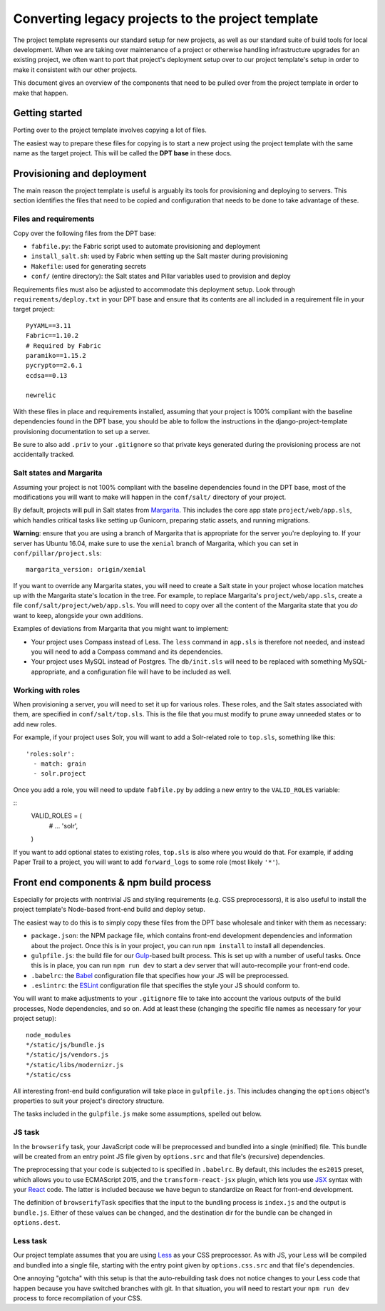 Converting legacy projects to the project template
=================================

The project template represents our standard setup for new projects, as well as
our standard suite of build tools for local development. When we
are taking over maintenance of a project or otherwise handling infrastructure
upgrades for an existing project, we often want to port that project's
deployment setup over to our project template's setup in order to make
it consistent with our other projects.

This document gives an overview of the components that need to be pulled
over from the project template in order to make that happen.

Getting started
---------------

Porting over to the project template involves copying a lot of files.

The easiest way to prepare these files for copying is to start a new
project using the project template with the same name as the target
project. This will be called the **DPT base** in these docs.

Provisioning and deployment
---------------------------

The main reason the project template is useful is arguably its tools for
provisioning and deploying to servers. This section identifies the files
that need to be copied and configuration that needs to be done to take
advantage of these.

Files and requirements
~~~~~~~~~~~~~~~~~~~~~~

Copy over the following files from the DPT base:

-  ``fabfile.py``: the Fabric script used to automate provisioning and
   deployment
-  ``install_salt.sh``: used by Fabric when setting up the Salt master
   during provisioning
-  ``Makefile``: used for generating secrets
-  ``conf/`` (entire directory): the Salt states and Pillar variables
   used to provision and deploy

Requirements files must also be adjusted to accommodate this deployment
setup. Look through ``requirements/deploy.txt`` in your DPT base and
ensure that its contents are all included in a requirement file in your
target project:

::

    PyYAML==3.11
    Fabric==1.10.2
    # Required by Fabric
    paramiko==1.15.2
    pycrypto==2.6.1
    ecdsa==0.13

    newrelic

With these files in place and requirements installed, assuming that your
project is 100% compliant with the baseline dependencies found in the
DPT base, you should be able to follow the instructions in the
django-project-template provisioning documentation to set up a server.

Be sure to also add ``.priv`` to your ``.gitignore`` so that private
keys generated during the provisioning process are not accidentally
tracked.

Salt states and Margarita
~~~~~~~~~~~~~~~~~~~~~~~~~

Assuming your project is not 100% compliant with the baseline
dependencies found in the DPT base, most of the modifications you will
want to make will happen in the ``conf/salt/`` directory of your
project.

By default, projects will pull in Salt states from
`Margarita <https://github.com/caktus/margarita>`__. This includes the
core app state ``project/web/app.sls``, which handles critical tasks
like setting up Gunicorn, preparing static assets, and running
migrations.

**Warning**: ensure that you are using a branch of Margarita that is
appropriate for the server you're deploying to. If your server has
Ubuntu 16.04, make sure to use the ``xenial`` branch of Margarita, which
you can set in ``conf/pillar/project.sls``:

::

    margarita_version: origin/xenial

If you want to override any Margarita states, you will need to create a
Salt state in your project whose location matches up with the Margarita
state's location in the tree. For example, to replace Margarita's
``project/web/app.sls``, create a file
``conf/salt/project/web/app.sls``. You will need to copy over all the
content of the Margarita state that you *do* want to keep, alongside
your own additions.

Examples of deviations from Margarita that you might want to implement:

-  Your project uses Compass instead of Less. The ``less`` command in
   ``app.sls`` is therefore not needed, and instead you will need to add a
   Compass command and its dependencies.
-  Your project uses MySQL instead of Postgres. The ``db/init.sls`` will
   need to be replaced with something MySQL-appropriate, and a
   configuration file will have to be included as well.

Working with roles
~~~~~~~~~~~~~~~~~~

When provisioning a server, you will need to set it up for various roles.
These roles, and the Salt states associated with them, are specified in
``conf/salt/top.sls``. This is the file that you must modify to prune away
unneeded states or to add new roles.

For example, if your project uses Solr, you will want to add a Solr-related
role to ``top.sls``, something like this:

::

   'roles:solr':
     - match: grain
     - solr.project

Once you add a role, you will need to update ``fabfile.py`` by adding a new
entry to the ``VALID_ROLES`` variable:

::
   VALID_ROLES = (
       #  ...
       'solr',
   )

If you want to add optional states to existing roles, ``top.sls`` is also
where you would do that. For example, if adding Paper Trail to a project, you
will want to add ``forward_logs`` to some role (most likely ``'*'``).

Front end components & npm build process
----------------------------------------

Especially for projects with nontrivial JS and styling requirements
(e.g. CSS preprocessors), it is also useful to install the project
template's Node-based front-end build and deploy setup.

The easiest way to do this is to simply copy these files from the DPT
base wholesale and tinker with them as necessary:

-  ``package.json``: the NPM package file, which contains front-end
   development dependencies and information about the project. Once this
   is in your project, you can run ``npm install`` to install all
   dependencies.
-  ``gulpfile.js``: the build file for our
   `Gulp <http://gulpjs.com/>`__-based built process. This is set up
   with a number of useful tasks. Once this is in place, you can run
   ``npm run dev`` to start a dev server that will auto-recompile your
   front-end code.
-  ``.babelrc``: the `Babel <https://babeljs.io/>`__ configuration file
   that specifies how your JS will be preprocessed.
-  ``.eslintrc``: the `ESLint <http://eslint.org/>`__ configuration file
   that specifies the style your JS should conform to.

You will want to make adjustments to your ``.gitignore`` file to take into
account the various outputs of the build processes, Node dependencies, and so
on. Add at least these (changing the specific file names as necessary for
your project setup):

::

   node_modules
   */static/js/bundle.js
   */static/js/vendors.js
   */static/libs/modernizr.js
   */static/css

All interesting front-end build configuration will take place in
``gulpfile.js``. This includes changing the ``options`` object's
properties to suit your project's directory structure.

The tasks included in the ``gulpfile.js`` make some assumptions, spelled
out below.

JS task
~~~~~~~

In the ``browserify`` task, your JavaScript code will be preprocessed
and bundled into a single (minified) file. This bundle will be created
from an entry point JS file given by ``options.src`` and that file's
(recursive) dependencies.

The preprocessing that your code is subjected to is specified in
``.babelrc``. By default, this includes the ``es2015`` preset, which
allows you to use ECMAScript 2015, and the ``transform-react-jsx``
plugin, which lets you use
`JSX <https://facebook.github.io/react/docs/jsx-in-depth.html>`__ syntax
with your `React <https://facebook.github.io/react/index.html>`__ code.
The latter is included because we have begun to standardize on React for
front-end development.

The definition of ``browserifyTask`` specifies that the input to the
bundling process is ``index.js`` and the output is ``bundle.js``. Either
of these values can be changed, and the destination dir for the bundle
can be changed in ``options.dest``.

Less task
~~~~~~~~~

Our project template assumes that you are using
`Less <http://lesscss.org/>`__ as your CSS preprocessor. As with JS,
your Less will be compiled and bundled into a single file, starting with
the entry point given by ``options.css.src`` and that file's
dependencies.

One annoying "gotcha" with this setup is that the auto-rebuilding task
does not notice changes to your Less code that happen because you have
switched branches with git. In that situation, you will need to restart
your ``npm run dev`` process to force recompilation of your CSS.
